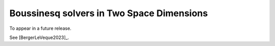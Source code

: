 .. _bouss2d:

*********************************************
Boussinesq solvers in Two Space Dimensions
*********************************************

To appear in a future release.

See [BergerLeVeque2023]_.

